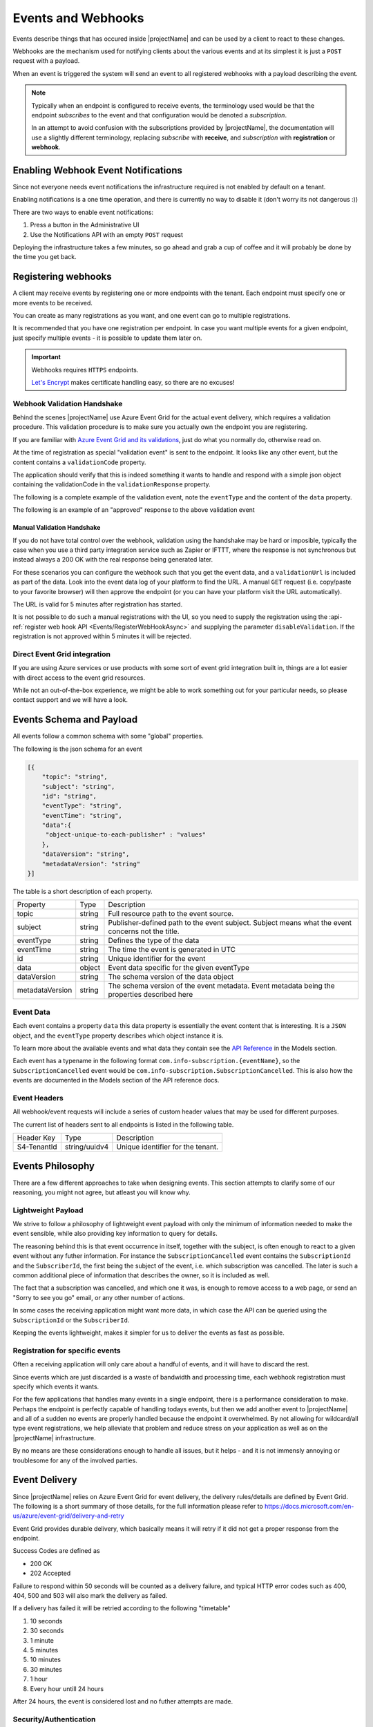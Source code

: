 .. _events:

*******************
Events and Webhooks
*******************

Events describe things that has occured inside |projectName| and can be used by a client to react to these changes.

Webhooks are the mechanism used for notifying clients about the various events and at its simplest 
it is just a ``POST`` request with a payload.

When an event is triggered the system will send an event to all registered webhooks with a payload describing the event.

.. Note::

    Typically when an endpoint is configured to receive events, the terminology used would be that the endpoint *subscribes* to the event and that configuration would be denoted a *subscription*.

    In an attempt to avoid confusion with the subscriptions provided by |projectName|, the documentation will use a slightly different terminology, replacing *subscribe* with **receive**, and *subscription* with **registration** or **webhook**.

Enabling Webhook Event Notifications
====================================
Since not everyone needs event notifications the infrastructure required is not enabled by default on a tenant.

Enabling notifications is a one time operation, and there is currently no way to disable it (don't worry its not dangerous :))

There are two ways to enable event notifications:

1. Press a button in the Administrative UI
2. Use the Notifications API with an empty ``POST`` request

Deploying the infrastructure takes a few minutes, so go ahead and grab a cup of coffee and it will probably be done by the time you get back.

Registering webhooks
====================
A client may receive events by registering one or more endpoints with the tenant.
Each endpoint must specify one or more events to be received.

You can create as many registrations as you want, and one event can go to multiple registrations.

It is recommended that you have one registration per endpoint.
In case you want multiple events for a given endpoint, just specify multiple events - it is possible to update them later on.

.. Important::

    Webhooks requires ``HTTPS`` endpoints. 
    
    `Let's Encrypt <https://letsencrypt.org/>`_ makes certificate handling easy, so there are no excuses!

Webhook Validation Handshake
----------------------------
Behind the scenes |projectName| use Azure Event Grid for the actual event delivery, which requires a validation procedure.
This validation procedure is to make sure you actually own the endpoint you are registering.

If you are familiar with `Azure Event Grid and its validations <https://aka.ms/esvalidation>`_, just do what you normally do, otherwise read on.

At the time of registration as special "validation event" is sent to the endpoint. It looks like any other event, but the content contains a ``validationCode`` property.

The application should verify that this is indeed something it wants to handle and respond with a simple json object containing the validationCode in the ``validationResponse`` property.

The following is a complete example of the validation event, note the ``eventType`` and the content of the ``data`` property.

.. code-block:: json
    :caption: Validation Event
    :name: Validation Event Example

    [{
    "id": "2d1781af-3a4c-4d7c-bd0c-e34b19da4e66",
    "topic": "/subscriptions/xxxxxxxx-xxxx-xxxx-xxxx-xxxxxxxxxxxx",
    "subject": "",
    "data": {
        "validationCode": "512d38b6-c7b8-40c8-89fe-f46f9e9622b6",
        "validationUrl": "https://rp-eastus2.eventgrid.azure.net:553/eventsubscriptions/estest/validate?id=B2E34264-7D71-453A-B5FB-B62D0FDC85EE&t=2018-04-26T20:30:54.4538837Z&apiVersion=2018-05-01-preview&token=1BNqCxBBSSE9OnNSfZM4%2b5H9zDegKMY6uJ%2fO2DFRkwQ%3d"
    },
    "eventType": "Microsoft.EventGrid.SubscriptionValidationEvent",
    "eventTime": "2018-01-25T22:12:19.4556811Z",
    "metadataVersion": "1",
    "dataVersion": "1"
    }]


The following is an example of an "approved" response to the above validation event

.. code-block:: json
    :caption: Validation Response
    :name: Validation Response Example

    {
        "validationResponse": "512d38b6-c7b8-40c8-89fe-f46f9e9622b6"
    }

Manual Validation Handshake
~~~~~~~~~~~~~~~~~~~~~~~~~~~
If you do not have total control over the webhook, validation using the handshake may be hard or imposible,
typically the case when you use a third party integration service such as Zapier or IFTTT, where the response is not synchronous but instead always a 200 OK with the real response being generated later.

For these scenarios you can configure the webhook such that you get the event data, and a ``validationUrl`` is included as part of the data. Look into the event data log of your platform to find the URL.
A manual ``GET`` request (i.e. copy/paste to your favorite browser) will then approve the endpoint (or you can have your platform visit the URL automatically).

The URL is valid for 5 minutes after registration has started.

It is not possible to do such a manual registrations with the UI, so you need to supply the registration using the :api-ref:`register web hook API <Events/RegisterWebHookAsync>` and supplying the parameter ``disableValidation``.
If the registration is not approved within 5 minutes it will be rejected.

Direct Event Grid integration
-----------------------------
If you are using Azure services or use products with some sort of event grid integration built in, things are a lot easier with direct access to the event grid resources.

While not an out-of-the-box experience, we might be able to work something out for your particular needs, so please contact support and we will have a look.


Events Schema and Payload
=========================
All events follow a common schema with some "global" properties.

The following is the json schema for an event

.. code-block:: json
    :name: Event Schema

    [{
        "topic": "string",
        "subject": "string",
        "id": "string",
        "eventType": "string",
        "eventTime": "string",
        "data":{
         "object-unique-to-each-publisher" : "values"
        },
        "dataVersion": "string",
        "metadataVersion": "string"
    }]



The table is a short description of each property.

+-----------------+--------+------------------------------------------------------+
| Property        | Type   | Description                                          |
+-----------------+--------+------------------------------------------------------+
| topic           | string | Full resource path to the event source.              |
+-----------------+--------+------------------------------------------------------+
| subject         | string | Publisher-defined path to the event subject.         |
|                 |        | Subject means what the event concerns not the title. |
+-----------------+--------+------------------------------------------------------+
| eventType       | string | Defines the type of the data                         |
+-----------------+--------+------------------------------------------------------+
| eventTime       | string | The time the event is generated in UTC               |
+-----------------+--------+------------------------------------------------------+
| id              | string |                                                      |
|                 |        | Unique identifier for the event                      |
+-----------------+--------+------------------------------------------------------+
| data            | object | Event data specific for the given eventType          |
+-----------------+--------+------------------------------------------------------+
| dataVersion     | string | The schema version of the data object                |
+-----------------+--------+------------------------------------------------------+
| metadataVersion | string | The schema version of the event metadata.            |
|                 |        | Event metadata being the properties described here   |
+-----------------+--------+------------------------------------------------------+

Event Data
----------
Each event contains a property ``data`` this data property is essentially the event content that is interesting.
It is a ``JSON`` object, and the ``eventType`` property describes which object instance it is.

To learn more about the available events and what data they contain see the `API Reference <https://api.info-subscription.com/swagger/#/>`_ in the Models section.

Each event has a typename in the following format ``com.info-subscription.{eventName}``, so the ``SubscriptionCancelled`` event would be ``com.info-subscription.SubscriptionCancelled``.
This is also how the events are documented in the Models section of the API reference docs.

Event Headers
-------------
All webhook/event requests will include a series of custom header values that may be used for different purposes.

The current list of headers sent to all endpoints is listed in the following table.

+-----------------+---------------+------------------------------------------------------+
| Header Key      | Type          | Description                                          |
+-----------------+---------------+------------------------------------------------------+
| S4-TenantId     | string/uuidv4 | Unique identifier for the tenant.                    |
+-----------------+---------------+------------------------------------------------------+

Events Philosophy
=================
There are a few different approaches to take when designing events. This section attempts to clarify some of our reasoning, you might not agree, but atleast you will know why. 

Lightweight Payload
-------------------
We strive to follow a philosophy of lightweight event payload with only the minimum of information needed to make the event sensible, while also providing key information to query for details.

The reasoning behind this is that event occurrence in itself, together with the subject, is often enough to react to a given event without any futher information.
For instance the ``SubscriptionCancelled`` event contains the ``SubscriptionId`` and the ``SubscriberId``, the first being the subject of the event, i.e. which subscription was cancelled.
The later is such a common additional piece of information that describes the owner, so it is included as well.

The fact that a subscription was cancelled, and which one it was, is enough to remove access to a web page, or send an "Sorry to see you go" email, or any other number of actions.

In some cases the receiving application might want more data, in which case the API can be queried using the ``SubscriptionId`` or the ``SubscriberId``.

Keeping the events lightweight, makes it simpler for us to deliver the events as fast as possible.

Registration for specific events
--------------------------------
Often a receiving application will only care about a handful of events, and it will have to discard the rest.

Since events which are just discarded is a waste of bandwidth and processing time, each webhook registration must specify which events it wants.

For the few applications that handles many events in a single endpoint, there is a performance consideration to make. 
Perhaps the endpoint is perfectly capable of handling todays events, but then we add another event to |projectName| and all of a sudden no events are properly handled because the endpoint it overwhelmed.
By not allowing for wildcard/all type event registrations, we help alleviate that problem and reduce stress on your application as well as on the |projectName| infrastructure.

By no means are these considerations enough to handle all issues, but it helps - and it is not immensly annoying or troublesome for any of the involved parties.

Event Delivery
==============
Since |projectName| relies on Azure Event Grid for event delivery, the delivery rules/details are defined by Event Grid.
The following is a short summary of those details, for the full information please refer to https://docs.microsoft.com/en-us/azure/event-grid/delivery-and-retry

Event Grid provides durable delivery, which basically means it will retry if it did not get a proper response from the endpoint.

Success Codes are defined as

* 200 OK
* 202 Accepted

Failure to respond within 50 seconds will be counted as a delivery failure, and typical HTTP error codes such as 400, 404, 500 and 503 will also mark the delivery as failed.

If a delivery has failed it will be retried according to the following "timetable"

#. 10 seconds
#. 30 seconds
#. 1 minute
#. 5 minutes
#. 10 minutes
#. 30 minutes
#. 1 hour
#. Every hour untill 24 hours

After 24 hours, the event is considered lost and no futher attempts are made.

Security/Authentication
-----------------------
Once a registration has been created, there is currently no built security mechanism such as an API key or HMAC to verify the validity of the content.

You can append a secret as a query parameter when creating the webhook registration which will then be sent with every request if the event originates from |projectName|.

Available Events
================
At any given time, |projectName| exposes the events listed in the `API Reference <https://api.info-subscription.com/swagger/#/>`_ in the Models section.

The following contains a more detailed description of some of these events, when it is triggered and examples/ideas of what a given event might be used for.
